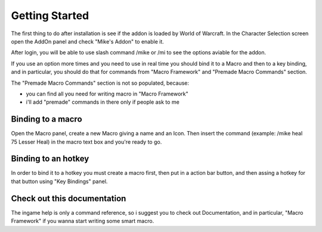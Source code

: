 ***************
Getting Started
***************

.. index:: Getting Started

The first thing to do after installation is see if the addon is loaded by World of Warcraft. In the Character Selection screen open the AddOn panel and check "Mike's Addon" to enable it.

After login, you will be able to use slash command /mike or /mi to see the options aviable for the addon.

If you use an option more times and you need to use in real time you should bind it to a Macro and then to a key binding, and in particular, you should do that for commands from "Macro Framework" and "Premade Macro Commands" section.

The "Premade Macro Commands" section is not so populated, because:

- you can find all you need for writing macro in "Macro Framework"
- i'll add "premade" commands in there only if people ask to me

Binding to a macro
==================

.. index:: Binding to a macro

Open the Macro panel, create a new Macro giving a name and an Icon. Then insert the command (example: /mike heal 75 Lesser Heal) in the macro text box and you're ready to go.

Binding to an hotkey
====================

.. index:: Binding to an hotkey

In order to bind it to a hotkey you must create a macro first, then put in a action bar button, and then assing a hotkey for that button using "Key Bindings" panel.

Check out this documentation
============================

The ingame help is only a command reference, so i suggest you to check out Documentation, and in particular, "Macro Framework" if you wanna start writing some smart macro.
